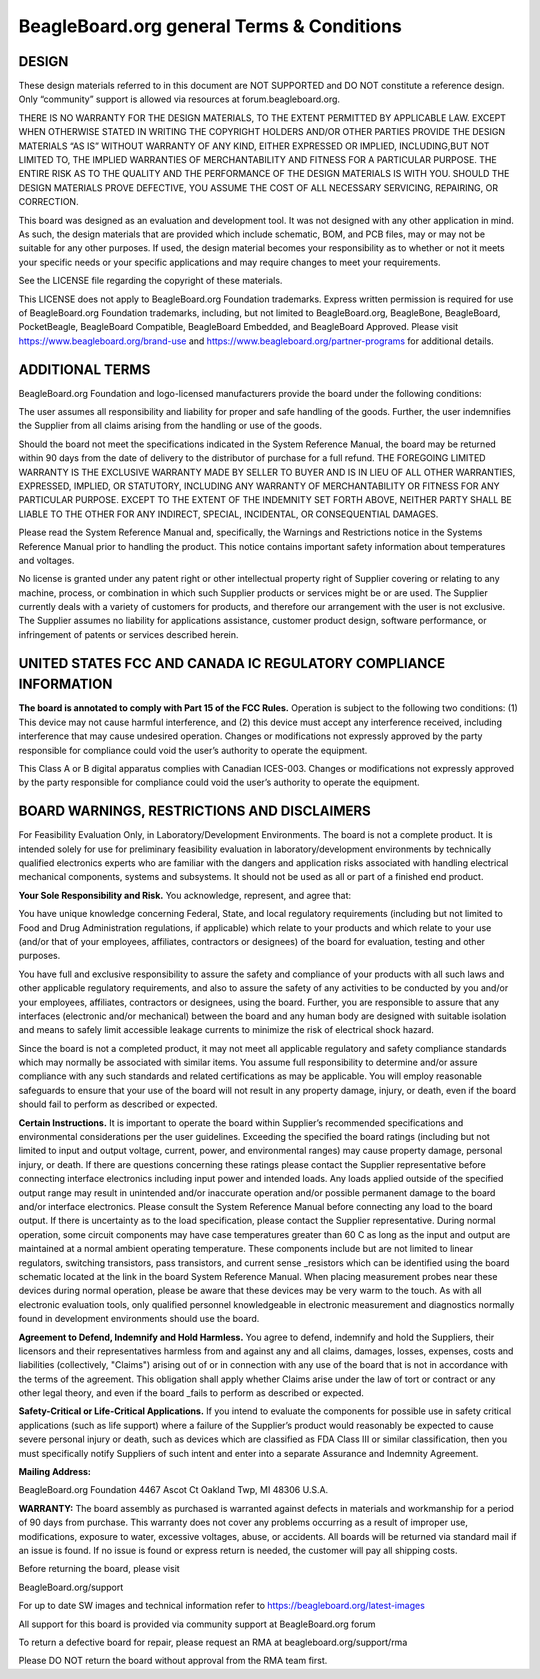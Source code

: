 .. _boards-terms-and-conditions:

BeagleBoard.org general Terms & Conditions
###########################################

DESIGN
*******

These design materials referred to in this document are NOT SUPPORTED and DO NOT constitute a reference design.
Only “community” support is allowed via resources at forum.beagleboard.org.


THERE IS NO WARRANTY FOR THE DESIGN MATERIALS, TO THE EXTENT PERMITTED BY APPLICABLE LAW. EXCEPT WHEN OTHERWISE 
STATED IN WRITING THE COPYRIGHT HOLDERS AND/OR OTHER PARTIES PROVIDE THE DESIGN MATERIALS “AS IS” WITHOUT WARRANTY 
OF ANY KIND, EITHER EXPRESSED OR IMPLIED, INCLUDING,BUT NOT LIMITED TO, THE IMPLIED WARRANTIES OF MERCHANTABILITY 
AND FITNESS FOR A PARTICULAR PURPOSE. THE ENTIRE RISK AS TO THE QUALITY AND THE PERFORMANCE OF THE DESIGN 
MATERIALS IS WITH YOU. SHOULD THE DESIGN MATERIALS PROVE DEFECTIVE, YOU ASSUME THE COST OF ALL NECESSARY
SERVICING, REPAIRING, OR CORRECTION.


This board was designed as an evaluation and development tool. It was not designed with any other application in 
mind. As such, the design materials that are provided which include schematic, BOM, and PCB files, may or may not 
be suitable for any other purposes. If used, the design material becomes your responsibility as to whether or not 
it meets your specific needs or your specific applications and may require changes to meet your requirements.

See the LICENSE file regarding the copyright of these materials.

This LICENSE does not apply to BeagleBoard.org Foundation trademarks. Express written permission is required
for use of BeagleBoard.org Foundation trademarks, including, but not limited to BeagleBoard.org, BeagleBone,
BeagleBoard, PocketBeagle, BeagleBoard Compatible, BeagleBoard Embedded, and BeagleBoard Approved. Please visit
https://www.beagleboard.org/brand-use and https://www.beagleboard.org/partner-programs for additional details.


ADDITIONAL TERMS
*****************

BeagleBoard.org Foundation and logo-licensed manufacturers provide the
board under the following conditions:


The user assumes all responsibility and liability for proper and safe
handling of the goods. Further, the user indemnifies the Supplier from all
claims arising from the handling or use of the goods.


Should the board not meet the specifications indicated in the
System Reference Manual, the board may be returned within 90 days
from the date of delivery to the distributor of purchase for a full
refund. THE FOREGOING LIMITED WARRANTY IS THE EXCLUSIVE WARRANTY MADE BY
SELLER TO BUYER AND IS IN LIEU OF ALL OTHER WARRANTIES, EXPRESSED,
IMPLIED, OR STATUTORY, INCLUDING ANY WARRANTY OF MERCHANTABILITY OR
FITNESS FOR ANY PARTICULAR PURPOSE. EXCEPT TO THE EXTENT OF THE
INDEMNITY SET FORTH ABOVE, NEITHER PARTY SHALL BE LIABLE TO THE OTHER
FOR ANY INDIRECT, SPECIAL, INCIDENTAL, OR CONSEQUENTIAL DAMAGES.


Please read the System Reference Manual and, specifically, the Warnings
and Restrictions notice in the Systems Reference Manual prior to
handling the product. This notice contains important safety information
about temperatures and voltages.


No license is granted under any patent right or other intellectual
property right of Supplier covering or relating to any machine, process,
or combination in which such Supplier products or services might be or
are used. The Supplier currently deals with a variety of customers for
products, and therefore our arrangement with the user is not exclusive.
The Supplier assumes no liability for applications assistance, customer
product design, software performance, or infringement of patents or
services described herein.


UNITED STATES FCC AND CANADA IC REGULATORY COMPLIANCE INFORMATION
******************************************************************

**The board is annotated to comply with Part 15 of the FCC Rules.**
Operation is subject to the following two conditions: (1) This device
may not cause harmful interference, and (2) this device must accept any
interference received, including interference that may cause undesired
operation. Changes or modifications not expressly approved by the party
responsible for compliance could void the user’s authority to operate
the equipment.


This Class A or B digital apparatus complies with Canadian ICES-003.
Changes or modifications not expressly approved by the party responsible
for compliance could void the user’s authority to operate the equipment.


BOARD WARNINGS, RESTRICTIONS AND DISCLAIMERS
**********************************************

For Feasibility Evaluation Only, in Laboratory/Development
Environments. The board is not a complete product. It is
intended solely for use for preliminary feasibility evaluation in
laboratory/development environments by technically qualified electronics
experts who are familiar with the dangers and application risks
associated with handling electrical mechanical components, systems and
subsystems. It should not be used as all or part of a finished end
product.

**Your Sole Responsibility and Risk.** You acknowledge, represent, and agree that:

You have unique knowledge concerning Federal, State, and local
regulatory requirements (including but not limited to Food and Drug
Administration regulations, if applicable) which relate to your products
and which relate to your use (and/or that of your employees, affiliates,
contractors or designees) of the board for evaluation, testing and
other purposes.


You have full and exclusive responsibility to assure the safety and
compliance of your products with all such laws and other applicable
regulatory requirements, and also to assure the safety of any activities
to be conducted by you and/or your employees, affiliates, contractors or
designees, using the board. Further, you are responsible to assure
that any interfaces (electronic and/or mechanical) between the
board and any human body are designed with suitable isolation and
means to safely limit accessible leakage currents to minimize the risk
of electrical shock hazard.


Since the board is not a completed product, it may not meet all
applicable regulatory and safety compliance standards which may normally
be associated with similar items. You assume full responsibility to
determine and/or assure compliance with any such standards and related
certifications as may be applicable. You will employ reasonable
safeguards to ensure that your use of the board will not result in
any property damage, injury, or death, even if the board should fail
to perform as described or expected.


**Certain Instructions.** It is important to operate the board
within Supplier’s recommended specifications and environmental
considerations per the user guidelines. Exceeding the specified
the board ratings (including but not limited to input and output
voltage, current, power, and environmental ranges) may cause property
damage, personal injury, or death. If there are questions concerning
these ratings please contact the Supplier representative before
connecting interface electronics including input power and intended
loads. Any loads applied outside of the specified output range may
result in unintended and/or inaccurate operation and/or possible
permanent damage to the board and/or interface electronics.
Please consult the System Reference Manual before connecting any
load to the board output. If there is uncertainty as to the load
specification, please contact the Supplier representative. During
normal operation, some circuit components may have case temperatures
greater than 60 C as long as the input and output are maintained at a
normal ambient operating temperature. These components include but are
not limited to linear regulators, switching transistors, pass
transistors, and current sense _resistors which can be identified using
the board schematic located at the link in the board System
Reference Manual. When placing measurement probes near these devices
during normal operation, please be aware that these devices may be very
warm to the touch. As with all electronic evaluation tools, only
qualified personnel knowledgeable in electronic measurement and
diagnostics normally found in development environments should use the
board.


**Agreement to Defend, Indemnify and Hold Harmless.** You agree to defend,
indemnify and hold the Suppliers, their licensors and their
representatives harmless from and against any and all claims, damages,
losses, expenses, costs and liabilities (collectively, "Claims")
arising out of or in connection with any use of the board that is
not in accordance with the terms of the agreement. This obligation
shall apply whether Claims arise under the law of tort or contract or any
other legal theory, and even if the board _fails to perform as
described or expected.


**Safety-Critical or Life-Critical Applications.** If you intend to
evaluate the components for possible use in safety critical
applications (such as life support) where a failure of the Supplier’s
product would reasonably be expected to cause severe personal injury
or death, such as devices which are classified as FDA Class III or
similar classification, then you must specifically notify Suppliers of
such intent and enter into a separate Assurance and Indemnity
Agreement.


**Mailing Address:**

BeagleBoard.org Foundation
4467 Ascot Ct
Oakland Twp, MI 48306 U.S.A.


**WARRANTY:** The board assembly as purchased is warranted
against defects in materials and workmanship for a period of 90 days
from purchase. This warranty does not cover any problems occurring as a
result of improper use, modifications, exposure to water, excessive
voltages, abuse, or accidents. All boards will be returned via standard
mail if an issue is found. If no issue is found or express return is
needed, the customer will pay all shipping costs.


Before returning the board, please visit


BeagleBoard.org/support


For up to date SW images and technical information refer to
https://beagleboard.org/latest-images


All support for this board is provided via community support at
BeagleBoard.org forum


To return a defective board for repair, please request an RMA at
beagleboard.org/support/rma


Please DO NOT return the board without approval from the RMA team
first.

